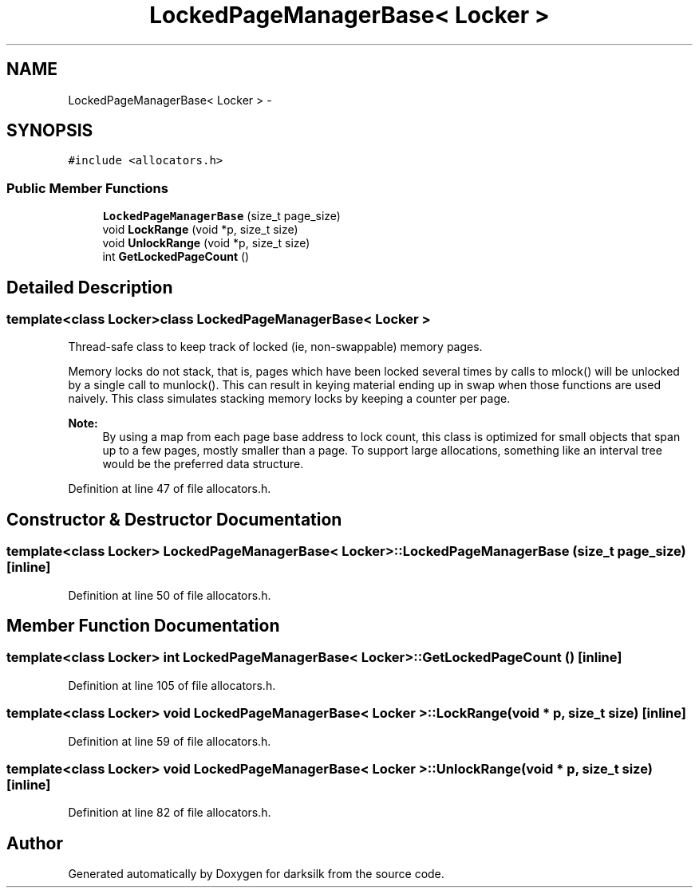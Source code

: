 .TH "LockedPageManagerBase< Locker >" 3 "Wed Feb 10 2016" "Version 1.0.0.0" "darksilk" \" -*- nroff -*-
.ad l
.nh
.SH NAME
LockedPageManagerBase< Locker > \- 
.SH SYNOPSIS
.br
.PP
.PP
\fC#include <allocators\&.h>\fP
.SS "Public Member Functions"

.in +1c
.ti -1c
.RI "\fBLockedPageManagerBase\fP (size_t page_size)"
.br
.ti -1c
.RI "void \fBLockRange\fP (void *p, size_t size)"
.br
.ti -1c
.RI "void \fBUnlockRange\fP (void *p, size_t size)"
.br
.ti -1c
.RI "int \fBGetLockedPageCount\fP ()"
.br
.in -1c
.SH "Detailed Description"
.PP 

.SS "template<class Locker>class LockedPageManagerBase< Locker >"
Thread-safe class to keep track of locked (ie, non-swappable) memory pages\&.
.PP
Memory locks do not stack, that is, pages which have been locked several times by calls to mlock() will be unlocked by a single call to munlock()\&. This can result in keying material ending up in swap when those functions are used naively\&. This class simulates stacking memory locks by keeping a counter per page\&.
.PP
\fBNote:\fP
.RS 4
By using a map from each page base address to lock count, this class is optimized for small objects that span up to a few pages, mostly smaller than a page\&. To support large allocations, something like an interval tree would be the preferred data structure\&. 
.RE
.PP

.PP
Definition at line 47 of file allocators\&.h\&.
.SH "Constructor & Destructor Documentation"
.PP 
.SS "template<class Locker> \fBLockedPageManagerBase\fP< Locker >::\fBLockedPageManagerBase\fP (size_t page_size)\fC [inline]\fP"

.PP
Definition at line 50 of file allocators\&.h\&.
.SH "Member Function Documentation"
.PP 
.SS "template<class Locker> int \fBLockedPageManagerBase\fP< Locker >::GetLockedPageCount ()\fC [inline]\fP"

.PP
Definition at line 105 of file allocators\&.h\&.
.SS "template<class Locker> void \fBLockedPageManagerBase\fP< Locker >::LockRange (void * p, size_t size)\fC [inline]\fP"

.PP
Definition at line 59 of file allocators\&.h\&.
.SS "template<class Locker> void \fBLockedPageManagerBase\fP< Locker >::UnlockRange (void * p, size_t size)\fC [inline]\fP"

.PP
Definition at line 82 of file allocators\&.h\&.

.SH "Author"
.PP 
Generated automatically by Doxygen for darksilk from the source code\&.
